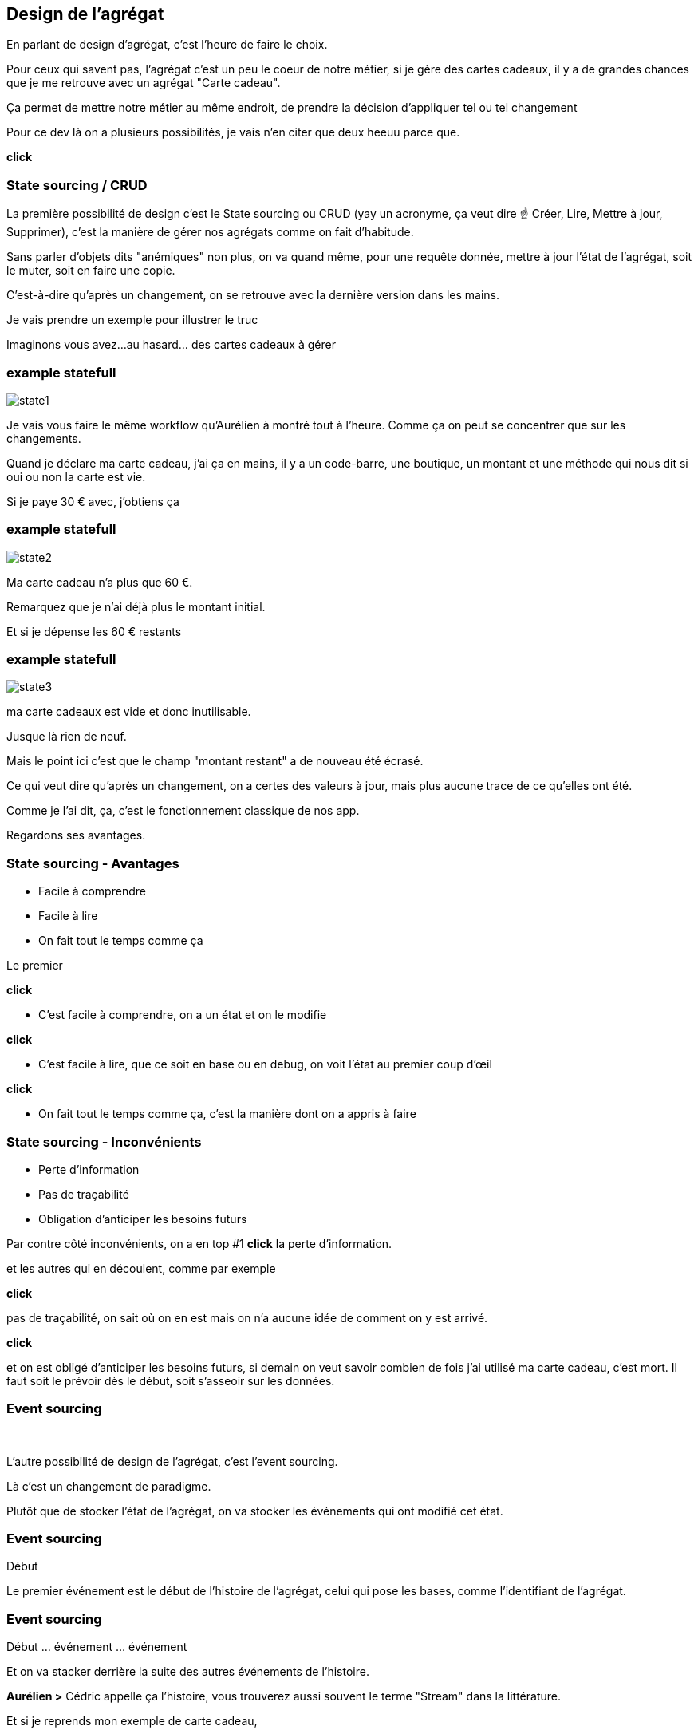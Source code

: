 == Design de l'agrégat

[.notes]
--
En parlant de design d'agrégat, c'est l'heure de faire le choix.

Pour ceux qui savent pas, l'agrégat c'est un peu le coeur de notre métier, si je gère des cartes cadeaux,
il y a de grandes chances que je me retrouve avec un agrégat "Carte cadeau".

Ça permet de mettre notre métier au même endroit, de prendre la décision d'appliquer tel ou tel changement

Pour ce dev là on a plusieurs possibilités, je vais n'en citer que deux heeuu parce que.

*click*
--

=== State sourcing / CRUD

[.notes]
--
La première possibilité de design c'est le State sourcing ou CRUD (yay un acronyme, ça veut dire ☝️ Créer, Lire, Mettre à jour, Supprimer),
c'est la manière de gérer nos agrégats comme on fait d'habitude.

Sans parler d'objets dits "anémiques" non plus, on va quand même, pour une requête donnée,
mettre à jour l'état de l'agrégat, soit le muter, soit en faire une copie.

C'est-à-dire qu'après un changement, on se retrouve avec la dernière version dans les mains.

Je vais prendre un exemple pour illustrer le truc

Imaginons vous avez...au hasard... des cartes cadeaux à gérer
--

[%notitle]
=== example statefull

image::state1.png[]

[.notes]
--
Je vais vous faire le même workflow qu'Aurélien à montré tout à l'heure.
Comme ça on peut se concentrer que sur les changements.

Quand je déclare ma carte cadeau, j'ai ça en mains,
il y a un code-barre, une boutique, un montant et une méthode qui nous dit si oui ou non la carte est vie.

Si je paye 30 € avec, j'obtiens ça
--

[%notitle]
=== example statefull

image::state2.png[]

[.notes]
--
Ma carte cadeau n'a plus que 60 €.

Remarquez que je n'ai déjà plus le montant initial.

Et si je dépense les 60 € restants
--

[%notitle]
=== example statefull

image::state3.png[]

[.notes]
--
ma carte cadeaux est vide et donc inutilisable.

Jusque là rien de neuf.

Mais le point ici c'est que le champ "montant restant" a de nouveau été écrasé.

Ce qui veut dire qu'après un changement,
on a certes des valeurs à jour, mais plus aucune trace de ce qu'elles ont été.

Comme je l'ai dit, ça, c'est le fonctionnement classique de nos app.

Regardons ses avantages.
--

=== State sourcing - Avantages

[%step]
- Facile à comprendre
- Facile à lire
- On fait tout le temps comme ça

[.notes]
--

Le premier

*click*

- C'est facile à comprendre, on a un état et on le modifie

*click*

- C'est facile à lire, que ce soit en base ou en debug, on voit l'état au premier coup d'œil

*click*

- On fait tout le temps comme ça, c'est la manière dont on a appris à faire
--

=== State sourcing - Inconvénients


[%step]
- Perte d'information
- Pas de traçabilité
- Obligation d'anticiper les besoins futurs

[.notes]
--
Par contre côté inconvénients, on a en top #1 *click* la perte d'information.

et les autres qui en découlent, comme par exemple

*click*

pas de traçabilité, on sait où on en est mais on n'a aucune idée de comment on y est arrivé.

*click*

et on est obligé d'anticiper les besoins futurs,
si demain on veut savoir combien de fois j'ai utilisé ma carte cadeau, c'est mort.
Il faut soit le prévoir dès le début, soit s'asseoir sur les données.

--

[.same]
[transition="fade"]
=== Event sourcing

&nbsp;

[.notes]
--
L'autre possibilité de design de l'agrégat, c'est l'event sourcing.

Là c'est un changement de paradigme.

Plutôt que de stocker l'état de l'agrégat, on va stocker les événements qui ont modifié cet état.
--

[.same]
[transition="slide-in,fade-out"]
=== Event sourcing

Début

[.notes]
--
Le premier événement est le début de l'histoire de l'agrégat,
celui qui pose les bases, comme l'identifiant de l'agrégat.
--

[.same]
[transition="fade-in,slide-out"]
=== Event sourcing

Début ... événement ... événement

[.notes]
--
Et on va stacker derrière la suite des autres événements de l'histoire.

*Aurélien >* Cédric appelle ça l'histoire, vous trouverez aussi souvent le terme "Stream" dans la littérature.

Et si je reprends mon exemple de carte cadeau,
--


[%notitle.moresmaller.oneline]
[transition="slide-in fade-out"]
=== example event sourcing

image::event0.png[]
image::event-placeholder.png[]
image::event-placeholder.png[]
image::event-placeholder.png[]


[.notes]
--
Lors de ma déclaration de carte carte cadeau,
je crée mon début d'histoire avec l'événement de type "GiftCardDeclared".

Cet événement porte l'identifiant, pour nous c'est le code-barre

Il porte aussi une charge utile, pour nous, c'est le magasin et le montant initial
(les trucs qu'on a tapé dans le formulaire de declaration)

Et si je dis à mon système "je paye 30 € avec"
--

[%notitle.moresmaller.oneline]
[transition="fade"]
=== example event sourcing

image::event0.png[]
image::event1.png[]
image::event-placeholder.png[]
image::event-placeholder.png[]

[.notes]
--
boum, j'ai un nouvel événement avec un type différent.

Remarquez que les événements sont des choses qui se sont passées, c'est pour ça qu'on écrit leur type au passé

- la carte a été créée
- un montant a été payé

Il porte lui aussi l'id de l'agrégat, le code-barre et il a pour charge utile le montant qui vient d'être payé
et la date du paiement.

Et je n'ai pas parlé de ce que j'ai appelé sequenceId, c'est une information purement technique
mais qui a son importance, il permet de garantir l'ordre des événements,
et donc d'être sûr qu'on raconte l'histoire dans le bon ordre.

Vu qu'il est déterministe, il est aussi utilisé pour faire de l'optimistic locking

Le début de l'histoire étant zero.

Avançons et payons les 90 - 30 .. 60 € qu'il reste sur la carte
--

[%notitle.moresmaller.oneline]
[transition="fade"]
=== example event sourcing

image::event0.png[]
image::event1.png[]
image::event2.png[]
image::event3.png[]

[.notes]
--
J'ai maintenant 2 nouveaux événements,
un autre paidAmount avec son montant et sa date
et un événement "GiftCardExhausted" qui n'a pas besoin de charge utile.

On pourrait se dire "il peut porter la date", mais dans notre cas un GiftCardExhausted ne vient pas tout seul
il vient avec un événement PaidAmout.

En vrai c'est un choix qu'on a fait, on aurait pu se passer de l'événement GiftCardExhausted
ou bien se passer du PaidAmount et faire porter à l'GiftCardExhausted la date et le montant payé,
voire même juste la date, vu que ça représente la carte vide, elle se retrouverait a 0 de toute manière.

'fin il n'y a pas de recette miracle, l'essentiel c'est de faire des événements qui nous parlent
et qui ont un sens métier.
--

[.oneline.smaller]
[transition="fade-in slide-out"]
=== Event Sourcing

image::event0.png[]
image::event1.png[]
image::event2.png[]
image::event3.png[]

[.notes]
--
Voilà, vous avez devant vous une histoire qui est racontée par les changements qui ont été appliqués.
C'est un peu la définition première de l'event sourcing.
Et comme son nom l'indique, ça sera la source de nos données, prenez en soin <3
--

=== C'est parti !

- [.line-through]#State souring#
- Event sourcing

[.notes]
--
En vrai on est là pour ça alors je vais vous montrer comment on l'a implémenté.
--
